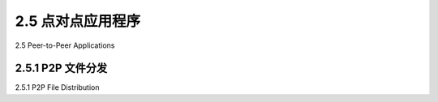 .. _c2.5:

2.5 点对点应用程序
=======================================
2.5 Peer-to-Peer Applications

.. tab:: 中文

.. tab:: 英文

2.5.1 P2P 文件分发
-------------------------------------------------------
2.5.1 P2P File Distribution

.. tab:: 中文

.. tab:: 英文


